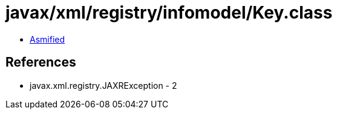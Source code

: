 = javax/xml/registry/infomodel/Key.class

 - link:Key-asmified.java[Asmified]

== References

 - javax.xml.registry.JAXRException - 2
